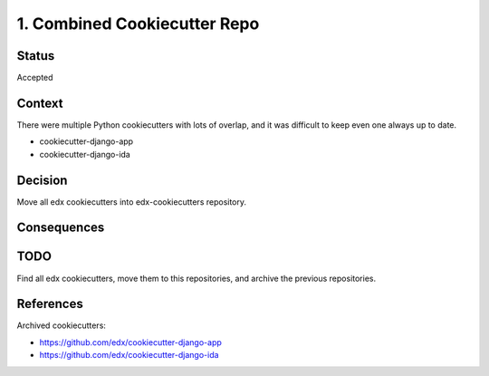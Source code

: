 1. Combined Cookiecutter Repo
=============================

Status
------

Accepted

Context
-------

There were multiple Python cookiecutters with lots of overlap, and it was difficult to keep even one always up to date.

* cookiecutter-django-app
* cookiecutter-django-ida

Decision
--------
Move all edx cookiecutters into edx-cookiecutters repository.

Consequences
------------

TODO
----
Find all edx cookiecutters, move them to this repositories, and archive the previous repositories.

References
----------

Archived cookiecutters:

* https://github.com/edx/cookiecutter-django-app
* https://github.com/edx/cookiecutter-django-ida
